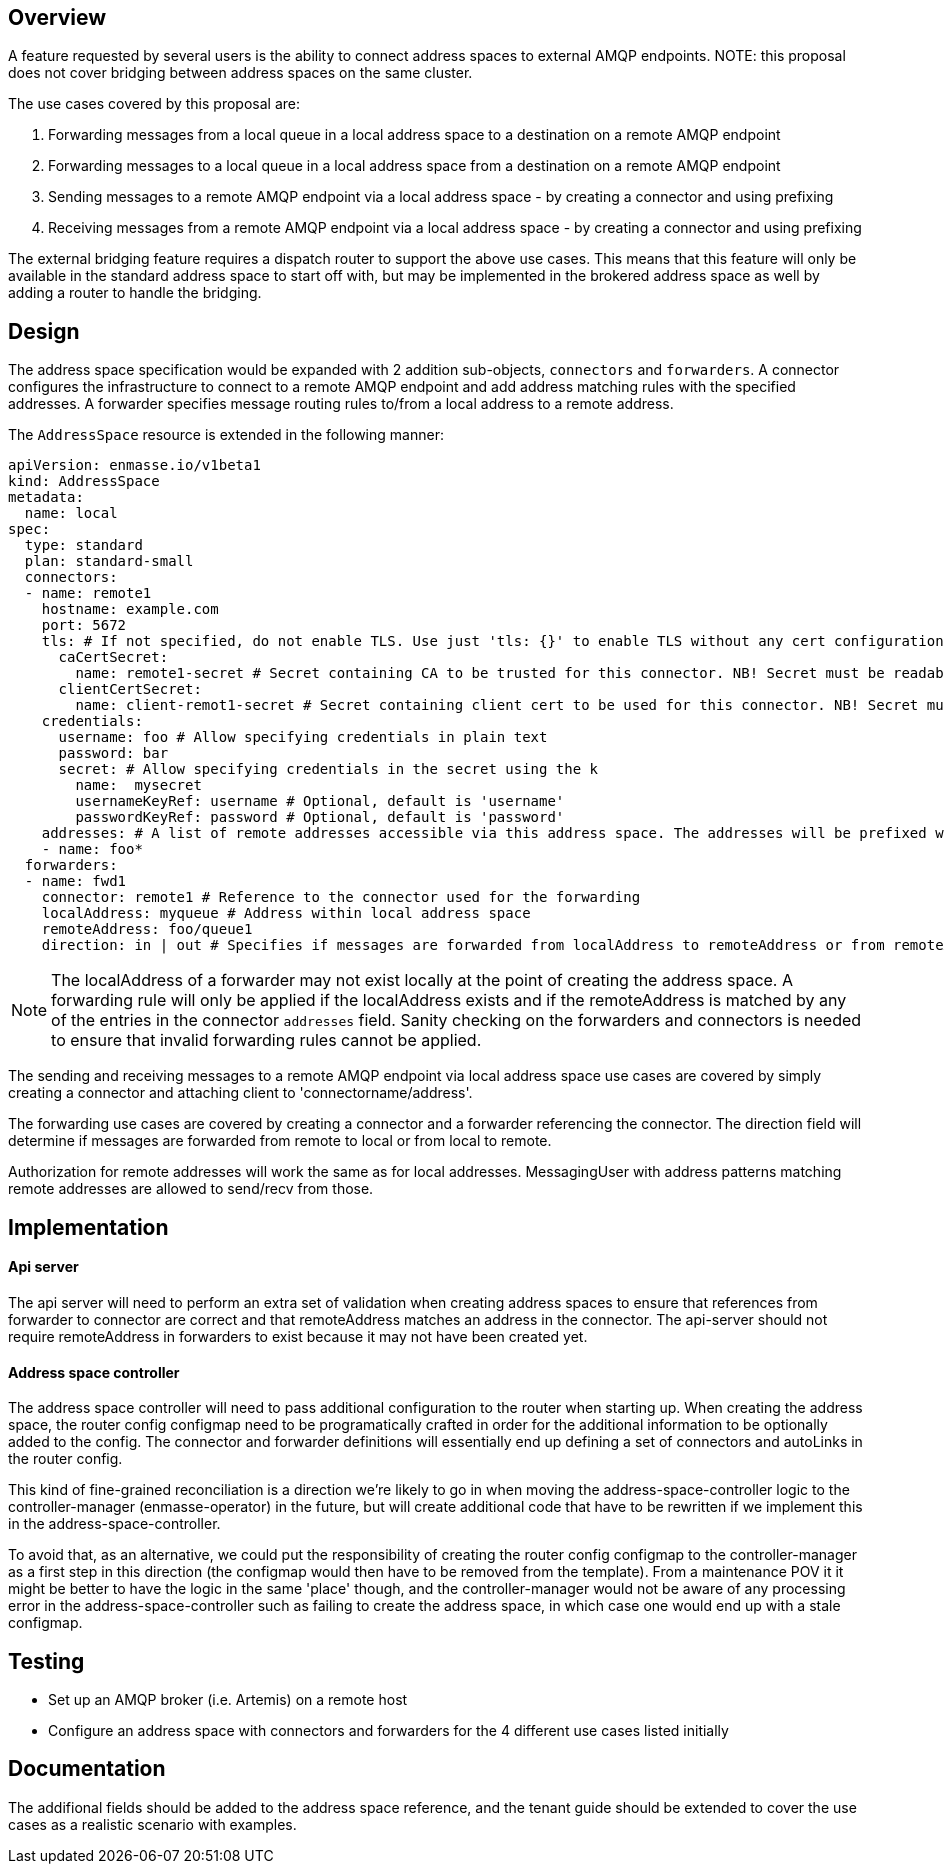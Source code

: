 == Overview

A feature requested by several users is the ability to connect address spaces to external AMQP endpoints. NOTE: this proposal does not cover bridging between address spaces on the same cluster.

The use cases covered by this proposal are:

1. Forwarding messages from a local queue in a local address space to a destination on a remote AMQP endpoint
1. Forwarding messages to a local queue in a local address space from a destination on a remote AMQP endpoint
1. Sending messages to a remote AMQP endpoint via a local address space - by creating a connector and using prefixing
1. Receiving messages from a remote AMQP endpoint via a local address space - by creating a connector and using prefixing

The external bridging feature requires a dispatch router to support the above use cases. This means that this feature will only be available in the standard address space to start off with, but may be implemented in the brokered address space as well by adding a router to handle the bridging.

== Design

The address space specification would be expanded with 2 addition sub-objects, `connectors` and `forwarders`. A connector configures the infrastructure to connect to a remote AMQP endpoint and add address matching rules with the specified addresses. A forwarder specifies message routing rules to/from a local address to a remote address.  

The `AddressSpace` resource is extended in the following manner:

```
apiVersion: enmasse.io/v1beta1
kind: AddressSpace
metadata:
  name: local
spec:
  type: standard
  plan: standard-small
  connectors:
  - name: remote1
    hostname: example.com
    port: 5672
    tls: # If not specified, do not enable TLS. Use just 'tls: {}' to enable TLS without any cert configuration.
      caCertSecret:
        name: remote1-secret # Secret containing CA to be trusted for this connector. NB! Secret must be readable by the system:serviceaccount:enmasse-infra:address-space-controller service account.
      clientCertSecret:
        name: client-remot1-secret # Secret containing client cert to be used for this connector. NB! Secret must be readable by the system:serviceaccount:enmasse-infra:address-space-controller service account.
    credentials:
      username: foo # Allow specifying credentials in plain text
      password: bar
      secret: # Allow specifying credentials in the secret using the k
        name:  mysecret
        usernameKeyRef: username # Optional, default is 'username'
        passwordKeyRef: password # Optional, default is 'password'
    addresses: # A list of remote addresses accessible via this address space. The addresses will be prefixed with the connector name (remote1/foo*). Addresses can be suffixed by a 'match all' wildcard.
    - name: foo*
  forwarders:
  - name: fwd1
    connector: remote1 # Reference to the connector used for the forwarding
    localAddress: myqueue # Address within local address space
    remoteAddress: foo/queue1 
    direction: in | out # Specifies if messages are forwarded from localAddress to remoteAddress or from remoteAddress to localAddress.
```

NOTE: The localAddress of a forwarder may not exist locally at the point of creating the address space. A forwarding rule will only be applied if the localAddress exists and if the remoteAddress is matched by any of the entries in the connector `addresses` field. Sanity checking on the forwarders and connectors is needed to ensure that invalid forwarding rules cannot be applied.

The sending and receiving messages to a remote AMQP endpoint via local address space use cases are covered by simply creating a connector and attaching client to 'connectorname/address'.

The forwarding use cases are covered by creating a connector and a forwarder referencing the connector. The direction field will determine if messages are forwarded from remote to local or from local to remote.

Authorization for remote addresses will work the same as for local addresses. MessagingUser with address patterns matching remote addresses are allowed to send/recv from those.

== Implementation

==== Api server

The api server will need to perform an extra set of validation when creating address spaces to ensure that references from forwarder to connector are correct and that remoteAddress matches an address in the connector. The api-server should not require remoteAddress in forwarders to exist because it may not have been created yet.

==== Address space controller

The address space controller will need to pass additional configuration to the router when starting up. When creating the address space, the router config configmap need to be programatically crafted in order for the additional information to be optionally added to the config. The connector and forwarder definitions will essentially end up defining a set of connectors and autoLinks in the router config.

This kind of fine-grained reconciliation is a direction we're likely to go in when moving the address-space-controller logic to the controller-manager (enmasse-operator) in the future, but will create additional code that have to be rewritten if we implement this in the address-space-controller.

To avoid that, as an alternative, we could put the responsibility of creating the router config configmap to the controller-manager as a first step in this direction (the configmap would then have to be removed from the template). From a maintenance POV it it might be better to have the logic in the same 'place' though, and the controller-manager would not be aware of any processing error in the address-space-controller such as failing to create the address space, in which case one would end up with a stale configmap.

== Testing

* Set up an AMQP broker (i.e. Artemis) on a remote host
* Configure an address space with connectors and forwarders for the 4 different use cases listed initially

== Documentation

The addifional fields should be added to the address space reference, and the tenant guide should be extended to cover the use cases as a realistic scenario with examples.
